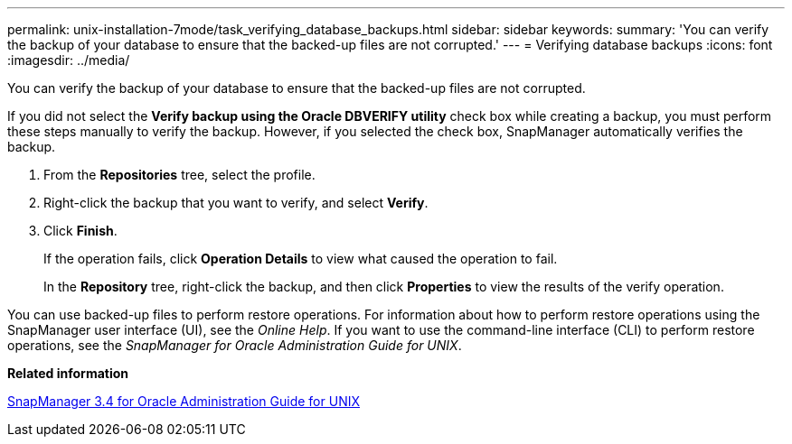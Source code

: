 ---
permalink: unix-installation-7mode/task_verifying_database_backups.html
sidebar: sidebar
keywords: 
summary: 'You can verify the backup of your database to ensure that the backed-up files are not corrupted.'
---
= Verifying database backups
:icons: font
:imagesdir: ../media/

[.lead]
You can verify the backup of your database to ensure that the backed-up files are not corrupted.

If you did not select the *Verify backup using the Oracle DBVERIFY utility* check box while creating a backup, you must perform these steps manually to verify the backup. However, if you selected the check box, SnapManager automatically verifies the backup.

. From the *Repositories* tree, select the profile.
. Right-click the backup that you want to verify, and select *Verify*.
. Click *Finish*.
+
If the operation fails, click *Operation Details* to view what caused the operation to fail.
+
In the *Repository* tree, right-click the backup, and then click *Properties* to view the results of the verify operation.

You can use backed-up files to perform restore operations. For information about how to perform restore operations using the SnapManager user interface (UI), see the _Online Help_. If you want to use the command-line interface (CLI) to perform restore operations, see the _SnapManager for Oracle Administration Guide for UNIX_.

*Related information*

https://library.netapp.com/ecm/ecm_download_file/ECMP12471546[SnapManager 3.4 for Oracle Administration Guide for UNIX]
